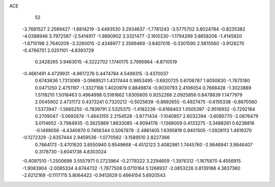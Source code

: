 ACE 
   52
  -3.7681527   2.2569427  -1.6814219  -3.4493530   3.2934637  -1.7781243
  -3.5775702   3.8024784  -0.8235382  -4.0388946   3.7972587  -2.5414917
  -1.9890902   3.3321477  -2.1610230  -1.1794299   3.8658206  -1.4145820
  -1.6710198   2.7640209  -3.3260015  -2.4348977   2.3589469  -3.8407016
  -0.3301590   2.5815560  -3.9128270  -0.4766751   2.0251101  -4.8393729
   0.2428265   3.9463015  -4.3222702   1.1740175   3.7995964  -4.8710519
  -0.4661491   4.4729931  -4.9617276   0.4474784   4.5499315  -3.4370037
   0.6743636   1.7313069  -3.0989521   1.4317444   0.9653495  -3.6920725
   0.6706787   1.8050830  -1.7675180   0.0471250   2.4751197  -1.3327166
   1.4020979   0.8849874  -0.9030793   2.4106054   0.7668428  -1.3023889
   1.5119210   1.5018463   0.4964998   0.5161662   1.6305605   0.9252266
   2.0925856   0.8478839   1.1477979   2.0045902   2.4731172   0.4373241
   0.7320212  -0.5025639  -0.8692655  -0.4927475  -0.6155338  -0.8670580
   1.5373947  -1.5665255  -0.7839791   2.5325375  -1.4182239  -0.8166403
   1.0505397  -2.9516932  -0.7292184   0.2709047  -3.0692674  -1.4843155
   2.2154528  -3.8771434  -1.1040857   2.6032394  -3.6085770  -2.0876479
   3.0114652  -3.7984935  -0.3625869   1.8633085  -4.9094178  -1.1368009
   0.4133275  -3.3488261   0.6238816  -0.1498056  -4.4340670   0.7456344
   0.5067878  -2.4861405   1.6395819   0.9401505  -1.5928113   1.4619370
  -0.1272329  -2.6357444   2.9459536  -1.0770562  -3.1589510   2.8227366
   0.7864173  -3.4701620   3.8550940   0.9549668  -4.4512123   3.4082981
   1.7445760  -2.9646941   3.9846407   0.3178730  -3.6041738   4.8303024
  -0.4097510  -1.2500699   3.5557971   0.2723964  -0.2778322   3.2294659
  -1.3976312  -1.1675870   4.4556915  -1.9083904  -2.0085334   4.6744732
  -1.7877508   0.0710164   5.1268937  -2.0853226   0.8139188   4.3837360
  -2.6212169  -0.1117715   5.8064422  -0.9412629   0.4664154   5.6920543
